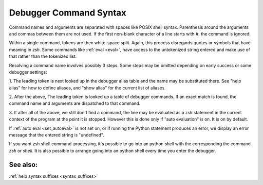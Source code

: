 .. _syntax_command:

Debugger Command Syntax
=======================

Command names and arguments are separated with spaces like POSIX shell
syntax. Parenthesis around the arguments and commas between them are
not used. If the first non-blank character of a line starts with `#`,
the command is ignored.

Within a single command, tokens are then white-space split. Again,
this process disregards quotes or symbols that have meaning in `zsh`.
Some commands like :ref:`eval <eval>`, have access to the untokenized
string entered and make use of that rather than the tokenized list.

Resolving a command name involves possibly 3 steps. Some steps may be
omitted depending on early success or some debugger settings:

1. The leading token is next looked up in the debugger alias table and
the name may be substituted there. See "help alias" for how to define
aliases, and "show alias" for the current list of aliases.

2. After the above, The leading token is looked up a table of debugger
commands. If an exact match is found, the command name and arguments
are dispatched to that command.

3. If after all of the above, we still don't find a command, the line
may be evaluated as a zsh statement in the current context of the
program at the point it is stopped. However this is done only if
"auto evaluation" is on.  It is on by default.

If :ref:`auto eval <set_autoeval>` is not set on, or if running the
Python statement produces an error, we display an error message that
the entered string is "undefined".

If you want zsh shell command-processing, it's possible to go into an
python shell with the corresponding the command `zsh` or `shell`. It
is also possible to arrange going into an python shell every time you
enter the debugger.

See also:
---------

:ref:`help syntax suffixes <syntax_suffixes>`
